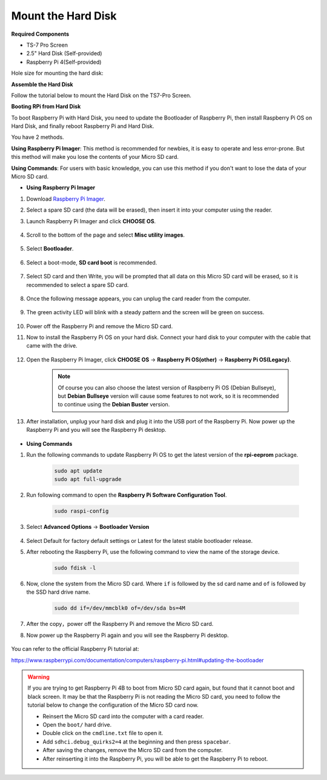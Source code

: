 Mount the Hard Disk
=====================

**Required Components**

* TS-7 Pro Screen
* 2.5" Hard Disk (Self-provided)
* Raspberry Pi 4(Self-provided)

Hole size for mounting the hard disk:

.. image:: img/ssd13.png


**Assemble the Hard Disk**

Follow the tutorial below to mount the Hard Disk on the TS7-Pro Screen.

.. image:: img/ssd_assemble.jpg
    :width: 800


**Booting RPi from Hard Disk**

To boot Raspberry Pi with Hard Disk, you need to update the Bootloader of Raspberry Pi, then install Raspberry Pi OS on Hard Disk, and finally reboot Raspberry Pi and Hard Disk.

You have 2 methods.

**Using Raspberry Pi Imager**: This method is recommended for newbies, it is easy to operate and less error-prone. But this method will make you lose the contents of your Micro SD card.

**Using Commands**: For users with basic knowledge, you can use this method if you don't want to lose the data of your Micro SD card.


* **Using Raspberry Pi Imager**

#. Download `Raspberry Pi Imager <https://www.raspberrypi.com/software/>`_.

#. Select a spare SD card (the data will be erased), then insert it into your computer using the reader.

#. Launch Raspberry Pi Imager and click **CHOOSE OS**.

    .. image:: img/ssd1.png

#. Scroll to the bottom of the page and select **Misc utility images**.


    .. image:: img/ssd2.png

#. Select **Bootloader**.

    .. image:: img/ssd3.png

#. Select a boot-mode, **SD card boot** is recommended.

    .. image:: img/ssd4.png

#. Select SD card and then Write, you will be prompted that all data on this Micro SD card will be erased, so it is recommended to select a spare SD card.

    .. image:: img/ssd5.png

#. Once the following message appears, you can unplug the card reader from the computer.

    .. image:: img/ssd6.png

#. The green activity LED will blink with a steady pattern and the screen will be green on success.

    .. image:: img/ssd10.jpg

#. Power off the Raspberry Pi and remove the Micro SD card.


#. Now to install the Raspberry Pi OS on your hard disk. Connect your hard disk to your computer with the cable that came with the drive.


    .. image:: img/ssd7.jpg

#. Open the Raspberry Pi Imager, click **CHOOSE OS** -> **Raspberry Pi OS(other)** -> **Raspberry Pi OS(Legacy)**.


    .. note::

        Of course you can also choose the latest version of Raspberry Pi OS (Debian Bullseye), but **Debian Bullseye** version will cause some features to not work, so it is recommended to continue using the **Debian Buster** version.

    .. image:: img/ssd9.png

#. After installation, unplug your hard disk and plug it into the USB port of the Raspberry Pi. Now power up the Raspberry Pi and you will see the Raspberry Pi desktop.

    .. image:: img/ssd8.png


* **Using Commands**

#. Run the following commands to update Raspberry Pi OS to get the latest version of the **rpi-eeprom** package.

    .. raw:: html

        <run></run>

    .. code-block:: shell

        sudo apt update
        sudo apt full-upgrade

#. Run following command to open the **Raspberry Pi Software Configuration Tool**.

    .. raw:: html

        <run></run>

    .. code-block:: shell

        sudo raspi-config

#. Select **Advanced Options** -> **Bootloader Version**

    .. image:: img/ssd12.png

#. Select Default for factory default settings or Latest for the latest stable bootloader release. 
    .. image:: img/ssd11.png



#. After rebooting the Raspberry Pi, use the following command to view the name of the storage device.

    .. raw:: html

        <run></run>

    .. code-block:: shell

        sudo fdisk -l

#. Now, clone the system from the Micro SD card. Where ``if`` is followed by the sd card name and ``of`` is followed by the SSD hard drive name.

    .. raw:: html

        <run></run>

    .. code-block:: shell

        sudo dd if=/dev/mmcblk0 of=/dev/sda bs=4M

#. After the copy，power off the Raspberry Pi and remove the Micro SD card. 
#. Now power up the Raspberry Pi again and you will see the Raspberry Pi desktop.

    .. image:: img/ssd8.png

You can refer to the official Raspberry Pi tutorial at:

https://www.raspberrypi.com/documentation/computers/raspberry-pi.html#updating-the-bootloader

.. warning:: 
    If you are trying to get Raspberry Pi 4B to boot from Micro SD card again, but found that it cannot boot and black screen. It may be that the Raspberry Pi is not reading the Micro SD card, you need to follow the tutorial below to change the configuration of the Micro SD card now.

    * Reinsert the Micro SD card into the computer with a card reader.
    * Open the ``boot/`` hard drive.
    * Double click on the ``cmdline.txt`` file to open it.
    * Add ``sdhci.debug_quirks2=4`` at the beginning and then press ``spacebar``.
    * After saving the changes, remove the Micro SD card from the computer.
    * After reinserting it into the Raspberry Pi, you will be able to get the Raspberry Pi to reboot.

